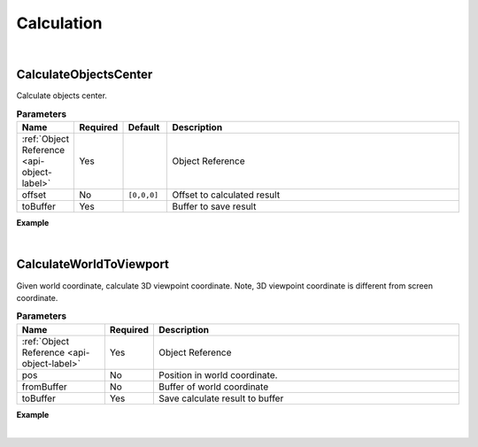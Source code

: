 Calculation
============

|

CalculateObjectsCenter
^^^^^^^^^^^^^^^^^^^^^^^

Calculate objects center.

.. csv-table:: **Parameters**
    :header: Name, Required, Default,Description
    :widths: 10,10,10,70

    :ref:`Object Reference <api-object-label>`,Yes,, Object Reference
    offset,No,"``[0,0,0]``", Offset to calculated result
    toBuffer,Yes,,Buffer to save result

**Example**

.. code-block:: json
    :linenos:

    {
        "cmd": "CalculateObjectsCenter", 
        "fromBuffer": "selected objects", 
        "toBuffer": "center_location" 
    }

|

CalculateWorldToViewport
^^^^^^^^^^^^^^^^^^^^^^^^^

Given world coordinate, calculate 3D viewpoint coordinate. Note, 3D viewpoint coordinate is different from screen coordinate.


.. csv-table:: **Parameters**
    :header: Name, Required,Description
    :widths: 20,10,70

    :ref:`Object Reference <api-object-label>`,Yes,Object Reference
    pos,No,Position in world coordinate.
    fromBuffer,No,Buffer of world coordinate
    toBuffer,Yes,Save calculate result to buffer

**Example**

.. code-block:: json
    :linenos:

    {
        "cmd": "CalculateWorldToViewport", 
        "pos": [89,3,45], 
        "toBuffer": "2DCord" 
    }

|


